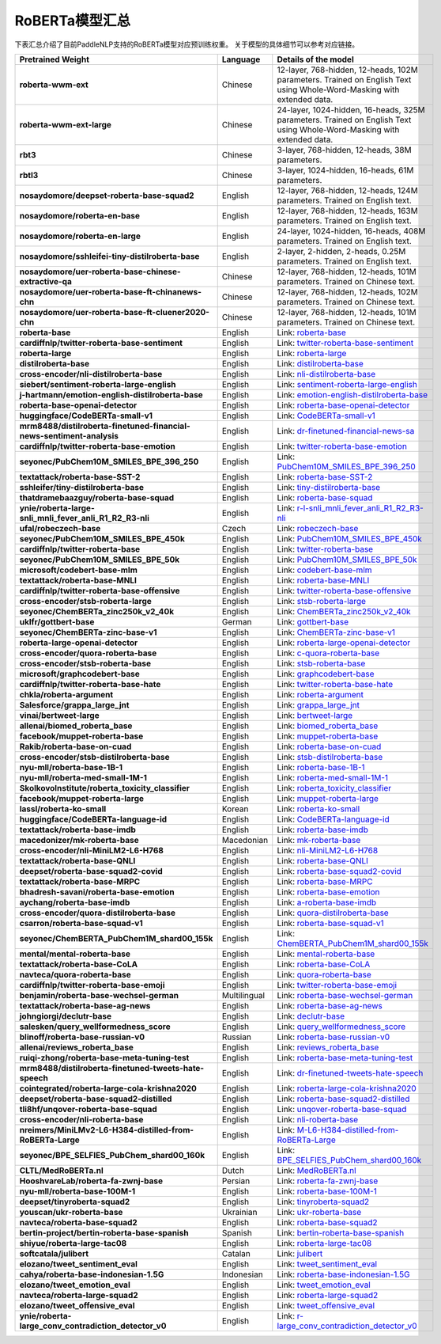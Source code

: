 

------------------------------------
RoBERTa模型汇总
------------------------------------



下表汇总介绍了目前PaddleNLP支持的RoBERTa模型对应预训练权重。
关于模型的具体细节可以参考对应链接。

+----------------------------------------------------------------------------------+--------------+-----------------------------------------+
| Pretrained Weight                                                                | Language     | Details of the model                    |
+==================================================================================+==============+=========================================+
|**roberta-wwm-ext**                                                               | Chinese      | 12-layer, 768-hidden,                   |
|                                                                                  |              | 12-heads, 102M parameters.              |
|                                                                                  |              | Trained on English Text using           |
|                                                                                  |              | Whole-Word-Masking with extended data.  |
+----------------------------------------------------------------------------------+--------------+-----------------------------------------+
|**roberta-wwm-ext-large**                                                         | Chinese      | 24-layer, 1024-hidden,                  |
|                                                                                  |              | 16-heads, 325M parameters.              |
|                                                                                  |              | Trained on English Text using           |
|                                                                                  |              | Whole-Word-Masking with extended data.  |
+----------------------------------------------------------------------------------+--------------+-----------------------------------------+
|**rbt3**                                                                          | Chinese      | 3-layer, 768-hidden,                    |
|                                                                                  |              | 12-heads, 38M parameters.               |
+----------------------------------------------------------------------------------+--------------+-----------------------------------------+
|**rbtl3**                                                                         | Chinese      | 3-layer, 1024-hidden,                   |
|                                                                                  |              | 16-heads, 61M parameters.               |
+----------------------------------------------------------------------------------+--------------+-----------------------------------------+
|**nosaydomore/deepset-roberta-base-squad2**                                       | English      | 12-layer, 768-hidden,                   |
|                                                                                  |              | 12-heads, 124M parameters.              |
|                                                                                  |              | Trained on English text.                |
+----------------------------------------------------------------------------------+--------------+-----------------------------------------+
|**nosaydomore/roberta-en-base**                                                   | English      | 12-layer, 768-hidden,                   |
|                                                                                  |              | 12-heads, 163M parameters.              |
|                                                                                  |              | Trained on English text.                |
+----------------------------------------------------------------------------------+--------------+-----------------------------------------+
|**nosaydomore/roberta-en-large**                                                  | English      | 24-layer, 1024-hidden,                  |
|                                                                                  |              | 16-heads, 408M parameters.              |
|                                                                                  |              | Trained on English text.                |
+----------------------------------------------------------------------------------+--------------+-----------------------------------------+
|**nosaydomore/sshleifei-tiny-distilroberta-base**                                 | English      | 2-layer, 2-hidden,                      |
|                                                                                  |              | 2-heads, 0.25M parameters.              |
|                                                                                  |              | Trained on English text.                |
+----------------------------------------------------------------------------------+--------------+-----------------------------------------+
|**nosaydomore/uer-roberta-base-chinese-extractive-qa**                            | Chinese      | 12-layer, 768-hidden,                   |
|                                                                                  |              | 12-heads, 101M parameters.              |
|                                                                                  |              | Trained on Chinese text.                |
+----------------------------------------------------------------------------------+--------------+-----------------------------------------+
|**nosaydomore/uer-roberta-base-ft-chinanews-chn**                                 | Chinese      | 12-layer, 768-hidden,                   |
|                                                                                  |              | 12-heads, 102M parameters.              |
|                                                                                  |              | Trained on Chinese text.                |
+----------------------------------------------------------------------------------+--------------+-----------------------------------------+
|**nosaydomore/uer-roberta-base-ft-cluener2020-chn**                               | Chinese      | 12-layer, 768-hidden,                   |
|                                                                                  |              | 12-heads, 101M parameters.              |
|                                                                                  |              | Trained on Chinese text.                |
+----------------------------------------------------------------------------------+--------------+-----------------------------------------+
|**roberta-base**                                                                  | English      | Link:                                   |                                   
|                                                                                  |              | roberta-base_                           |
+----------------------------------------------------------------------------------+--------------+-----------------------------------------+
|**cardiffnlp/twitter-roberta-base-sentiment**                                     | English      | Link:                                   |                                   
|                                                                                  |              | twitter-roberta-base-sentiment_         |
+----------------------------------------------------------------------------------+--------------+-----------------------------------------+
|**roberta-large**                                                                 | English      | Link:                                   |                                   
|                                                                                  |              | roberta-large_                          |
+----------------------------------------------------------------------------------+--------------+-----------------------------------------+
|**distilroberta-base**                                                            | English      | Link:                                   |                                   
|                                                                                  |              | distilroberta-base_                     |
+----------------------------------------------------------------------------------+--------------+-----------------------------------------+
|**cross-encoder/nli-distilroberta-base**                                          | English      | Link:                                   |                                   
|                                                                                  |              | nli-distilroberta-base_                 |
+----------------------------------------------------------------------------------+--------------+-----------------------------------------+
|**siebert/sentiment-roberta-large-english**                                       | English      | Link:                                   |                                   
|                                                                                  |              | sentiment-roberta-large-english_        |
+----------------------------------------------------------------------------------+--------------+-----------------------------------------+
|**j-hartmann/emotion-english-distilroberta-base**                                 | English      | Link:                                   |                                   
|                                                                                  |              | emotion-english-distilroberta-base_     |
+----------------------------------------------------------------------------------+--------------+-----------------------------------------+
|**roberta-base-openai-detector**                                                  | English      | Link:                                   |                                   
|                                                                                  |              | roberta-base-openai-detector_           |
+----------------------------------------------------------------------------------+--------------+-----------------------------------------+
|**huggingface/CodeBERTa-small-v1**                                                | English      | Link:                                   |                                   
|                                                                                  |              | CodeBERTa-small-v1_                     |
+----------------------------------------------------------------------------------+--------------+-----------------------------------------+
|**mrm8488/distilroberta-finetuned-financial-news-sentiment-analysis**             | English      | Link:                                   |                                   
|                                                                                  |              | dr-finetuned-financial-news-sa_         |
+----------------------------------------------------------------------------------+--------------+-----------------------------------------+
|**cardiffnlp/twitter-roberta-base-emotion**                                       | English      | Link:                                   |                                   
|                                                                                  |              | twitter-roberta-base-emotion_           |
+----------------------------------------------------------------------------------+--------------+-----------------------------------------+
|**seyonec/PubChem10M_SMILES_BPE_396_250**                                         | English      | Link:                                   |                                   
|                                                                                  |              | PubChem10M_SMILES_BPE_396_250_          |
+----------------------------------------------------------------------------------+--------------+-----------------------------------------+
|**textattack/roberta-base-SST-2**                                                 | English      | Link:                                   |                                   
|                                                                                  |              | roberta-base-SST-2_                     |
+----------------------------------------------------------------------------------+--------------+-----------------------------------------+
|**sshleifer/tiny-distilroberta-base**                                             | English      | Link:                                   |                                   
|                                                                                  |              | tiny-distilroberta-base_                |
+----------------------------------------------------------------------------------+--------------+-----------------------------------------+
|**thatdramebaazguy/roberta-base-squad**                                           | English      | Link:                                   |                                   
|                                                                                  |              | roberta-base-squad_                     |
+----------------------------------------------------------------------------------+--------------+-----------------------------------------+
|**ynie/roberta-large-snli_mnli_fever_anli_R1_R2_R3-nli**                          | English      | Link:                                   |                                   
|                                                                                  |              | r-l-snli_mnli_fever_anli_R1_R2_R3-nli_  |
+----------------------------------------------------------------------------------+--------------+-----------------------------------------+
|**ufal/robeczech-base**                                                           | Czech        | Link:                                   |                                   
|                                                                                  |              | robeczech-base_                         |
+----------------------------------------------------------------------------------+--------------+-----------------------------------------+
|**seyonec/PubChem10M_SMILES_BPE_450k**                                            | English      | Link:                                   |                                   
|                                                                                  |              | PubChem10M_SMILES_BPE_450k_             |
+----------------------------------------------------------------------------------+--------------+-----------------------------------------+
|**cardiffnlp/twitter-roberta-base**                                               | English      | Link:                                   |                                   
|                                                                                  |              | twitter-roberta-base_                   |
+----------------------------------------------------------------------------------+--------------+-----------------------------------------+
|**seyonec/PubChem10M_SMILES_BPE_50k**                                             | English      | Link:                                   |                                   
|                                                                                  |              | PubChem10M_SMILES_BPE_50k_              |
+----------------------------------------------------------------------------------+--------------+-----------------------------------------+
|**microsoft/codebert-base-mlm**                                                   | English      | Link:                                   |                                   
|                                                                                  |              | codebert-base-mlm_                      |
+----------------------------------------------------------------------------------+--------------+-----------------------------------------+
|**textattack/roberta-base-MNLI**                                                  | English      | Link:                                   |                                   
|                                                                                  |              | roberta-base-MNLI_                      |
+----------------------------------------------------------------------------------+--------------+-----------------------------------------+
|**cardiffnlp/twitter-roberta-base-offensive**                                     | English      | Link:                                   |                                   
|                                                                                  |              | twitter-roberta-base-offensive_         |
+----------------------------------------------------------------------------------+--------------+-----------------------------------------+
|**cross-encoder/stsb-roberta-large**                                              | English      | Link:                                   |                                   
|                                                                                  |              | stsb-roberta-large_                     |
+----------------------------------------------------------------------------------+--------------+-----------------------------------------+
|**seyonec/ChemBERTa_zinc250k_v2_40k**                                             | English      | Link:                                   |                                   
|                                                                                  |              | ChemBERTa_zinc250k_v2_40k_              |
+----------------------------------------------------------------------------------+--------------+-----------------------------------------+
|**uklfr/gottbert-base**                                                           | German       | Link:                                   |                                   
|                                                                                  |              | gottbert-base_                          |
+----------------------------------------------------------------------------------+--------------+-----------------------------------------+
|**seyonec/ChemBERTa-zinc-base-v1**                                                | English      | Link:                                   |                                   
|                                                                                  |              | ChemBERTa-zinc-base-v1_                 |
+----------------------------------------------------------------------------------+--------------+-----------------------------------------+
|**roberta-large-openai-detector**                                                 | English      | Link:                                   |                                   
|                                                                                  |              | roberta-large-openai-detector_          |
+----------------------------------------------------------------------------------+--------------+-----------------------------------------+
|**cross-encoder/quora-roberta-base**                                              | English      | Link:                                   |                                   
|                                                                                  |              | c-quora-roberta-base_                   |
+----------------------------------------------------------------------------------+--------------+-----------------------------------------+
|**cross-encoder/stsb-roberta-base**                                               | English      | Link:                                   |                                   
|                                                                                  |              | stsb-roberta-base_                      |
+----------------------------------------------------------------------------------+--------------+-----------------------------------------+
|**microsoft/graphcodebert-base**                                                  | English      | Link:                                   |                                   
|                                                                                  |              | graphcodebert-base_                     |
+----------------------------------------------------------------------------------+--------------+-----------------------------------------+
|**cardiffnlp/twitter-roberta-base-hate**                                          | English      | Link:                                   |                                   
|                                                                                  |              | twitter-roberta-base-hate_              |
+----------------------------------------------------------------------------------+--------------+-----------------------------------------+
|**chkla/roberta-argument**                                                        | English      | Link:                                   |                                   
|                                                                                  |              | roberta-argument_                       |
+----------------------------------------------------------------------------------+--------------+-----------------------------------------+
|**Salesforce/grappa_large_jnt**                                                   | English      | Link:                                   |                                   
|                                                                                  |              | grappa_large_jnt_                       |
+----------------------------------------------------------------------------------+--------------+-----------------------------------------+
|**vinai/bertweet-large**                                                          | English      | Link:                                   |                                   
|                                                                                  |              | bertweet-large_                         |
+----------------------------------------------------------------------------------+--------------+-----------------------------------------+
|**allenai/biomed_roberta_base**                                                   | English      | Link:                                   |                                   
|                                                                                  |              | biomed_roberta_base_                    |
+----------------------------------------------------------------------------------+--------------+-----------------------------------------+
|**facebook/muppet-roberta-base**                                                  | English      | Link:                                   |                                   
|                                                                                  |              | muppet-roberta-base_                    |
+----------------------------------------------------------------------------------+--------------+-----------------------------------------+
|**Rakib/roberta-base-on-cuad**                                                    | English      | Link:                                   |                                   
|                                                                                  |              | roberta-base-on-cuad_                   |
+----------------------------------------------------------------------------------+--------------+-----------------------------------------+
|**cross-encoder/stsb-distilroberta-base**                                         | English      | Link:                                   |                                   
|                                                                                  |              | stsb-distilroberta-base_                |
+----------------------------------------------------------------------------------+--------------+-----------------------------------------+
|**nyu-mll/roberta-base-1B-1**                                                     | English      | Link:                                   |                                   
|                                                                                  |              | roberta-base-1B-1_                      |
+----------------------------------------------------------------------------------+--------------+-----------------------------------------+
|**nyu-mll/roberta-med-small-1M-1**                                                | English      | Link:                                   |                                   
|                                                                                  |              | roberta-med-small-1M-1_                 |
+----------------------------------------------------------------------------------+--------------+-----------------------------------------+
|**SkolkovoInstitute/roberta_toxicity_classifier**                                 | English      | Link:                                   |                                   
|                                                                                  |              | roberta_toxicity_classifier_            |
+----------------------------------------------------------------------------------+--------------+-----------------------------------------+
|**facebook/muppet-roberta-large**                                                 | English      | Link:                                   |                                   
|                                                                                  |              | muppet-roberta-large_                   |
+----------------------------------------------------------------------------------+--------------+-----------------------------------------+
|**lassl/roberta-ko-small**                                                        | Korean       | Link:                                   |                                   
|                                                                                  |              | roberta-ko-small_                       |
+----------------------------------------------------------------------------------+--------------+-----------------------------------------+
|**huggingface/CodeBERTa-language-id**                                             | English      | Link:                                   |                                   
|                                                                                  |              | CodeBERTa-language-id_                  |
+----------------------------------------------------------------------------------+--------------+-----------------------------------------+
|**textattack/roberta-base-imdb**                                                  | English      | Link:                                   |                                   
|                                                                                  |              | roberta-base-imdb_                      |
+----------------------------------------------------------------------------------+--------------+-----------------------------------------+
|**macedonizer/mk-roberta-base**                                                   | Macedonian   | Link:                                   |                                   
|                                                                                  |              | mk-roberta-base_                        |
+----------------------------------------------------------------------------------+--------------+-----------------------------------------+
|**cross-encoder/nli-MiniLM2-L6-H768**                                             | English      | Link:                                   |                                   
|                                                                                  |              | nli-MiniLM2-L6-H768_                    |
+----------------------------------------------------------------------------------+--------------+-----------------------------------------+
|**textattack/roberta-base-QNLI**                                                  | English      | Link:                                   |                                   
|                                                                                  |              | roberta-base-QNLI_                      |
+----------------------------------------------------------------------------------+--------------+-----------------------------------------+
|**deepset/roberta-base-squad2-covid**                                             | English      | Link:                                   |                                   
|                                                                                  |              | roberta-base-squad2-covid_              |
+----------------------------------------------------------------------------------+--------------+-----------------------------------------+
|**textattack/roberta-base-MRPC**                                                  | English      | Link:                                   |                                   
|                                                                                  |              | roberta-base-MRPC_                      |
+----------------------------------------------------------------------------------+--------------+-----------------------------------------+
|**bhadresh-savani/roberta-base-emotion**                                          | English      | Link:                                   |                                   
|                                                                                  |              | roberta-base-emotion_                   |
+----------------------------------------------------------------------------------+--------------+-----------------------------------------+
|**aychang/roberta-base-imdb**                                                     | English      | Link:                                   |                                   
|                                                                                  |              | a-roberta-base-imdb_                    |
+----------------------------------------------------------------------------------+--------------+-----------------------------------------+
|**cross-encoder/quora-distilroberta-base**                                        | English      | Link:                                   |                                   
|                                                                                  |              | quora-distilroberta-base_               |
+----------------------------------------------------------------------------------+--------------+-----------------------------------------+
|**csarron/roberta-base-squad-v1**                                                 | English      | Link:                                   |                                   
|                                                                                  |              | roberta-base-squad-v1_                  |
+----------------------------------------------------------------------------------+--------------+-----------------------------------------+
|**seyonec/ChemBERTA_PubChem1M_shard00_155k**                                      | English      | Link:                                   |                                   
|                                                                                  |              | ChemBERTA_PubChem1M_shard00_155k_       |
+----------------------------------------------------------------------------------+--------------+-----------------------------------------+
|**mental/mental-roberta-base**                                                    | English      | Link:                                   |                                   
|                                                                                  |              | mental-roberta-base_                    |
+----------------------------------------------------------------------------------+--------------+-----------------------------------------+
|**textattack/roberta-base-CoLA**                                                  | English      | Link:                                   |                                   
|                                                                                  |              | roberta-base-CoLA_                      |
+----------------------------------------------------------------------------------+--------------+-----------------------------------------+
|**navteca/quora-roberta-base**                                                    | English      | Link:                                   |                                   
|                                                                                  |              | quora-roberta-base_                     |
+----------------------------------------------------------------------------------+--------------+-----------------------------------------+
|**cardiffnlp/twitter-roberta-base-emoji**                                         | English      | Link:                                   |                                   
|                                                                                  |              | twitter-roberta-base-emoji_             |
+----------------------------------------------------------------------------------+--------------+-----------------------------------------+
|**benjamin/roberta-base-wechsel-german**                                          | Multilingual | Link:                                   |                                   
|                                                                                  |              | roberta-base-wechsel-german_            |
+----------------------------------------------------------------------------------+--------------+-----------------------------------------+
|**textattack/roberta-base-ag-news**                                               | English      | Link:                                   |                                   
|                                                                                  |              | roberta-base-ag-news_                   |
+----------------------------------------------------------------------------------+--------------+-----------------------------------------+
|**johngiorgi/declutr-base**                                                       | English      | Link:                                   |                                   
|                                                                                  |              | declutr-base_                           |
+----------------------------------------------------------------------------------+--------------+-----------------------------------------+
|**salesken/query_wellformedness_score**                                           | English      | Link:                                   |                                   
|                                                                                  |              | query_wellformedness_score_             |
+----------------------------------------------------------------------------------+--------------+-----------------------------------------+
|**blinoff/roberta-base-russian-v0**                                               | Russian      | Link:                                   |                                   
|                                                                                  |              | roberta-base-russian-v0_                |
+----------------------------------------------------------------------------------+--------------+-----------------------------------------+
|**allenai/reviews_roberta_base**                                                  | English      | Link:                                   |                                   
|                                                                                  |              | reviews_roberta_base_                   |
+----------------------------------------------------------------------------------+--------------+-----------------------------------------+
|**ruiqi-zhong/roberta-base-meta-tuning-test**                                     | English      | Link:                                   |                                   
|                                                                                  |              | roberta-base-meta-tuning-test_          |
+----------------------------------------------------------------------------------+--------------+-----------------------------------------+
|**mrm8488/distilroberta-finetuned-tweets-hate-speech**                            | English      | Link:                                   |                                   
|                                                                                  |              | dr-finetuned-tweets-hate-speech_        |
+----------------------------------------------------------------------------------+--------------+-----------------------------------------+
|**cointegrated/roberta-large-cola-krishna2020**                                   | English      | Link:                                   |                                   
|                                                                                  |              | roberta-large-cola-krishna2020_         |
+----------------------------------------------------------------------------------+--------------+-----------------------------------------+
|**deepset/roberta-base-squad2-distilled**                                         | English      | Link:                                   |                                   
|                                                                                  |              | roberta-base-squad2-distilled_          |
+----------------------------------------------------------------------------------+--------------+-----------------------------------------+
|**tli8hf/unqover-roberta-base-squad**                                             | English      | Link:                                   |                                   
|                                                                                  |              | unqover-roberta-base-squad_             |
+----------------------------------------------------------------------------------+--------------+-----------------------------------------+
|**cross-encoder/nli-roberta-base**                                                | English      | Link:                                   |                                   
|                                                                                  |              | nli-roberta-base_                       |
+----------------------------------------------------------------------------------+--------------+-----------------------------------------+
|**nreimers/MiniLMv2-L6-H384-distilled-from-RoBERTa-Large**                        | English      | Link:                                   |                                   
|                                                                                  |              | M-L6-H384-distilled-from-RoBERTa-Large_ |
+----------------------------------------------------------------------------------+--------------+-----------------------------------------+
|**seyonec/BPE_SELFIES_PubChem_shard00_160k**                                      | English      | Link:                                   |                                   
|                                                                                  |              | BPE_SELFIES_PubChem_shard00_160k_       |
+----------------------------------------------------------------------------------+--------------+-----------------------------------------+
|**CLTL/MedRoBERTa.nl**                                                            | Dutch        | Link:                                   |                                   
|                                                                                  |              | MedRoBERTa.nl_                          |
+----------------------------------------------------------------------------------+--------------+-----------------------------------------+
|**HooshvareLab/roberta-fa-zwnj-base**                                             | Persian      | Link:                                   |                                   
|                                                                                  |              | roberta-fa-zwnj-base_                   |
+----------------------------------------------------------------------------------+--------------+-----------------------------------------+
|**nyu-mll/roberta-base-100M-1**                                                   | English      | Link:                                   |                                   
|                                                                                  |              | roberta-base-100M-1_                    |
+----------------------------------------------------------------------------------+--------------+-----------------------------------------+
|**deepset/tinyroberta-squad2**                                                    | English      | Link:                                   |                                   
|                                                                                  |              | tinyroberta-squad2_                     |
+----------------------------------------------------------------------------------+--------------+-----------------------------------------+
|**youscan/ukr-roberta-base**                                                      | Ukrainian    | Link:                                   |                                   
|                                                                                  |              | ukr-roberta-base_                       |
+----------------------------------------------------------------------------------+--------------+-----------------------------------------+
|**navteca/roberta-base-squad2**                                                   | English      | Link:                                   |                                   
|                                                                                  |              | roberta-base-squad2_                    |
+----------------------------------------------------------------------------------+--------------+-----------------------------------------+
|**bertin-project/bertin-roberta-base-spanish**                                    | Spanish      | Link:                                   |                                   
|                                                                                  |              | bertin-roberta-base-spanish_            |
+----------------------------------------------------------------------------------+--------------+-----------------------------------------+
|**shiyue/roberta-large-tac08**                                                    | English      | Link:                                   |                                   
|                                                                                  |              | roberta-large-tac08_                    |
+----------------------------------------------------------------------------------+--------------+-----------------------------------------+
|**softcatala/julibert**                                                           | Catalan      | Link:                                   |                                   
|                                                                                  |              | julibert_                               |
+----------------------------------------------------------------------------------+--------------+-----------------------------------------+
|**elozano/tweet_sentiment_eval**                                                  | English      | Link:                                   |                                   
|                                                                                  |              | tweet_sentiment_eval_                   |
+----------------------------------------------------------------------------------+--------------+-----------------------------------------+
|**cahya/roberta-base-indonesian-1.5G**                                            | Indonesian   | Link:                                   |                                   
|                                                                                  |              | roberta-base-indonesian-1.5G_           |
+----------------------------------------------------------------------------------+--------------+-----------------------------------------+
|**elozano/tweet_emotion_eval**                                                    | English      | Link:                                   |                                   
|                                                                                  |              | tweet_emotion_eval_                     |
+----------------------------------------------------------------------------------+--------------+-----------------------------------------+
|**navteca/roberta-large-squad2**                                                  | English      | Link:                                   |                                   
|                                                                                  |              | roberta-large-squad2_                   |
+----------------------------------------------------------------------------------+--------------+-----------------------------------------+
|**elozano/tweet_offensive_eval**                                                  | English      | Link:                                   |                                   
|                                                                                  |              | tweet_offensive_eval_                   |
+----------------------------------------------------------------------------------+--------------+-----------------------------------------+
|**ynie/roberta-large_conv_contradiction_detector_v0**                             | English      | Link:                                   |                                   
|                                                                                  |              | r-large_conv_contradiction_detector_v0_ |
+----------------------------------------------------------------------------------+--------------+-----------------------------------------+


.. _roberta-base: https://huggingface.co/roberta-base
.. _twitter-roberta-base-sentiment: https://huggingface.co/cardiffnlp/twitter-roberta-base-sentiment
.. _roberta-large: https://huggingface.co/roberta-large
.. _distilroberta-base: https://huggingface.co/distilroberta-base
.. _nli-distilroberta-base: https://huggingface.co/cross-encoder/nli-distilroberta-base
.. _roberta-base-openai-detector: https://huggingface.co/roberta-base-openai-detector
.. _CodeBERTa-small-v1: https://huggingface.co/huggingface/CodeBERTa-small-v1
.. _dr-finetuned-financial-news-sa: https://huggingface.co/mrm8488/distilroberta-finetuned-financial-news-sentiment-analysis
.. _sentiment-roberta-large-english: https://huggingface.co/siebert/sentiment-roberta-large-english
.. _emotion-english-distilroberta-base: https://huggingface.co/j-hartmann/emotion-english-distilroberta-base
.. _twitter-roberta-base-emotion: https://huggingface.co/cardiffnlp/twitter-roberta-base-emotion
.. _PubChem10M_SMILES_BPE_396_250: https://huggingface.co/seyonec/PubChem10M_SMILES_BPE_396_250
.. _roberta-base-SST-2: https://huggingface.co/textattack/roberta-base-SST-2
.. _tiny-distilroberta-base: https://huggingface.co/sshleifer/tiny-distilroberta-base
.. _roberta-base-squad: https://huggingface.co/thatdramebaazguy/roberta-base-squad
.. _r-l-snli_mnli_fever_anli_R1_R2_R3-nli: https://huggingface.co/ynie/roberta-large-snli_mnli_fever_anli_R1_R2_R3-nli
.. _robeczech-base: https://huggingface.co/ufal/robeczech-base
.. _PubChem10M_SMILES_BPE_450k: https://huggingface.co/seyonec/PubChem10M_SMILES_BPE_450k
.. _twitter-roberta-base: https://huggingface.co/cardiffnlp/twitter-roberta-base
.. _PubChem10M_SMILES_BPE_50k: https://huggingface.co/seyonec/PubChem10M_SMILES_BPE_50k
.. _codebert-base-mlm: https://huggingface.co/microsoft/codebert-base-mlm
.. _roberta-base-MNLI: https://huggingface.co/textattack/roberta-base-MNLI
.. _twitter-roberta-base-offensive: https://huggingface.co/cardiffnlp/twitter-roberta-base-offensive
.. _stsb-roberta-large: https://huggingface.co/cross-encoder/stsb-roberta-large
.. _ChemBERTa_zinc250k_v2_40k: https://huggingface.co/seyonec/ChemBERTa_zinc250k_v2_40k
.. _gottbert-base: https://huggingface.co/uklfr/gottbert-base
.. _ChemBERTa-zinc-base-v1: https://huggingface.co/seyonec/ChemBERTa-zinc-base-v1
.. _roberta-large-openai-detector: https://huggingface.co/roberta-large-openai-detector
.. _c-quora-roberta-base: https://huggingface.co/cross-encoder/quora-roberta-base
.. _stsb-roberta-base: https://huggingface.co/cross-encoder/stsb-roberta-base
.. _graphcodebert-base: https://huggingface.co/microsoft/graphcodebert-base
.. _twitter-roberta-base-hate: https://huggingface.co/cardiffnlp/twitter-roberta-base-hate
.. _roberta-argument: https://huggingface.co/chkla/roberta-argument
.. _grappa_large_jnt: https://huggingface.co/Salesforce/grappa_large_jnt
.. _bertweet-large: https://huggingface.co/vinai/bertweet-large
.. _biomed_roberta_base: https://huggingface.co/allenai/biomed_roberta_base
.. _muppet-roberta-base: https://huggingface.co/facebook/muppet-roberta-base
.. _roberta-base-on-cuad: https://huggingface.co/Rakib/roberta-base-on-cuad
.. _stsb-distilroberta-base: https://huggingface.co/cross-encoder/stsb-distilroberta-base
.. _roberta-base-1B-1: https://huggingface.co/nyu-mll/roberta-base-1B-1
.. _roberta-med-small-1M-1: https://huggingface.co/nyu-mll/roberta-med-small-1M-1
.. _roberta_toxicity_classifier: https://huggingface.co/SkolkovoInstitute/roberta_toxicity_classifier
.. _muppet-roberta-large: https://huggingface.co/facebook/muppet-roberta-large
.. _roberta-ko-small: https://huggingface.co/lassl/roberta-ko-small
.. _CodeBERTa-language-id: https://huggingface.co/huggingface/CodeBERTa-language-id
.. _roberta-base-imdb: https://huggingface.co/textattack/roberta-base-imdb
.. _mk-roberta-base: https://huggingface.co/macedonizer/mk-roberta-base
.. _nli-MiniLM2-L6-H768: https://huggingface.co/cross-encoder/nli-MiniLM2-L6-H768
.. _roberta-base-QNLI: https://huggingface.co/textattack/roberta-base-QNLI
.. _roberta-base-squad2-covid: https://huggingface.co/deepset/roberta-base-squad2-covid
.. _roberta-base-MRPC: https://huggingface.co/textattack/roberta-base-MRPC
.. _roberta-base-emotion: https://huggingface.co/bhadresh-savani/roberta-base-emotion
.. _a-roberta-base-imdb: https://huggingface.co/aychang/roberta-base-imdb
.. _quora-distilroberta-base: https://huggingface.co/cross-encoder/quora-distilroberta-base
.. _roberta-base-squad-v1: https://huggingface.co/csarron/roberta-base-squad-v1
.. _ChemBERTA_PubChem1M_shard00_155k: https://huggingface.co/seyonec/ChemBERTA_PubChem1M_shard00_155k
.. _mental-roberta-base: https://huggingface.co/mental/mental-roberta-base
.. _roberta-base-CoLA: https://huggingface.co/textattack/roberta-base-CoLA
.. _quora-roberta-base: https://huggingface.co/navteca/quora-roberta-base
.. _twitter-roberta-base-emoji: https://huggingface.co/cardiffnlp/twitter-roberta-base-emoji
.. _roberta-base-wechsel-german: https://huggingface.co/benjamin/roberta-base-wechsel-german
.. _roberta-base-ag-news: https://huggingface.co/textattack/roberta-base-ag-news
.. _declutr-base: https://huggingface.co/johngiorgi/declutr-base
.. _query_wellformedness_score: https://huggingface.co/salesken/query_wellformedness_score
.. _roberta-base-russian-v0: https://huggingface.co/blinoff/roberta-base-russian-v0
.. _reviews_roberta_base: https://huggingface.co/allenai/reviews_roberta_base
.. _roberta-base-meta-tuning-test: https://huggingface.co/ruiqi-zhong/roberta-base-meta-tuning-test
.. _dr-finetuned-tweets-hate-speech: https://huggingface.co/mrm8488/distilroberta-finetuned-tweets-hate-speech
.. _roberta-large-cola-krishna2020: https://huggingface.co/cointegrated/roberta-large-cola-krishna2020
.. _roberta-base-squad2-distilled: https://huggingface.co/deepset/roberta-base-squad2-distilled
.. _unqover-roberta-base-squad: https://huggingface.co/tli8hf/unqover-roberta-base-squad
.. _nli-roberta-base: https://huggingface.co/cross-encoder/nli-roberta-base
.. _M-L6-H384-distilled-from-RoBERTa-Large: https://huggingface.co/nreimers/MiniLMv2-L6-H384-distilled-from-RoBERTa-Large
.. _BPE_SELFIES_PubChem_shard00_160k: https://huggingface.co/seyonec/BPE_SELFIES_PubChem_shard00_160k
.. _MedRoBERTa.nl: https://huggingface.co/CLTL/MedRoBERTa.nl
.. _roberta-fa-zwnj-base: https://huggingface.co/HooshvareLab/roberta-fa-zwnj-base
.. _roberta-base-100M-1: https://huggingface.co/nyu-mll/roberta-base-100M-1
.. _tinyroberta-squad2: https://huggingface.co/deepset/tinyroberta-squad2
.. _ukr-roberta-base: https://huggingface.co/youscan/ukr-roberta-base
.. _roberta-base-squad2: https://huggingface.co/navteca/roberta-base-squad2
.. _bertin-roberta-base-spanish: https://huggingface.co/bertin-project/bertin-roberta-base-spanish
.. _roberta-large-tac08: https://huggingface.co/shiyue/roberta-large-tac08
.. _julibert: https://huggingface.co/softcatala/julibert
.. _tweet_sentiment_eval: https://huggingface.co/elozano/tweet_sentiment_eval
.. _roberta-base-indonesian-1.5G: https://huggingface.co/cahya/roberta-base-indonesian-1.5G
.. _tweet_emotion_eval: https://huggingface.co/elozano/tweet_emotion_eval
.. _roberta-large-squad2: https://huggingface.co/navteca/roberta-large-squad2
.. _tweet_offensive_eval: https://huggingface.co/elozano/tweet_offensive_eval
.. _r-large_conv_contradiction_detector_v0: https://huggingface.co/ynie/roberta-large_conv_contradiction_detector_v0